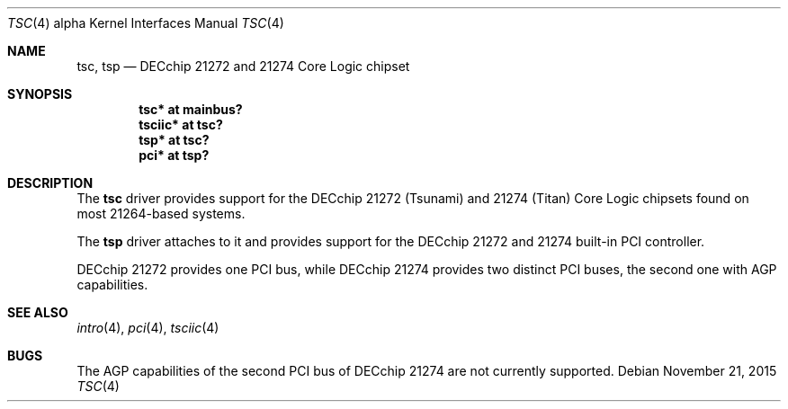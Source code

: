 .\"     $OpenBSD: tsc.4,v 1.10 2015/11/21 08:04:20 jmc Exp $
.\"
.\" Copyright (c) 2001 The NetBSD Foundation, Inc.
.\" All rights reserved.
.\"
.\" This code is derived from software contributed to The NetBSD Foundation
.\" by Gregory McGarry.
.\"
.\" Redistribution and use in source and binary forms, with or without
.\" modification, are permitted provided that the following conditions
.\" are met:
.\" 1. Redistributions of source code must retain the above copyright
.\"    notice, this list of conditions and the following disclaimer.
.\" 2. Redistributions in binary form must reproduce the above copyright
.\"    notice, this list of conditions and the following disclaimer in the
.\"    documentation and/or other materials provided with the distribution.
.\"
.\" THIS SOFTWARE IS PROVIDED BY THE NETBSD FOUNDATION, INC. AND CONTRIBUTORS
.\" ``AS IS'' AND ANY EXPRESS OR IMPLIED WARRANTIES, INCLUDING, BUT NOT LIMITED
.\" TO, THE IMPLIED WARRANTIES OF MERCHANTABILITY AND FITNESS FOR A PARTICULAR
.\" PURPOSE ARE DISCLAIMED.  IN NO EVENT SHALL THE FOUNDATION OR CONTRIBUTORS
.\" BE LIABLE FOR ANY DIRECT, INDIRECT, INCIDENTAL, SPECIAL, EXEMPLARY, OR
.\" CONSEQUENTIAL DAMAGES (INCLUDING, BUT NOT LIMITED TO, PROCUREMENT OF
.\" SUBSTITUTE GOODS OR SERVICES; LOSS OF USE, DATA, OR PROFITS; OR BUSINESS
.\" INTERRUPTION) HOWEVER CAUSED AND ON ANY THEORY OF LIABILITY, WHETHER IN
.\" CONTRACT, STRICT LIABILITY, OR TORT (INCLUDING NEGLIGENCE OR OTHERWISE)
.\" ARISING IN ANY WAY OUT OF THE USE OF THIS SOFTWARE, EVEN IF ADVISED OF THE
.\" POSSIBILITY OF SUCH DAMAGE.
.\"
.Dd $Mdocdate: November 21 2015 $
.Dt TSC 4 alpha
.Os
.Sh NAME
.Nm tsc ,
.Nm tsp
.Nd DECchip 21272 and 21274 Core Logic chipset
.Sh SYNOPSIS
.Cd "tsc* at mainbus?"
.Cd "tsciic* at tsc?"
.Cd "tsp* at tsc?"
.Cd "pci* at tsp?"
.Sh DESCRIPTION
The
.Nm
driver provides support for the DECchip 21272 (Tsunami) and
21274 (Titan) Core Logic chipsets found on most 21264-based
systems.
.Pp
The
.Nm tsp
driver attaches to it and provides support for the DECchip 21272 and 21274
built-in PCI controller.
.Pp
DECchip 21272 provides one PCI bus, while DECchip 21274 provides two distinct
PCI buses, the second one with AGP capabilities.
.Sh SEE ALSO
.Xr intro 4 ,
.\".Xr mainbus 4 ,
.Xr pci 4 ,
.Xr tsciic 4
.Sh BUGS
The AGP capabilities of the second PCI bus of DECchip 21274 are not currently
supported.
